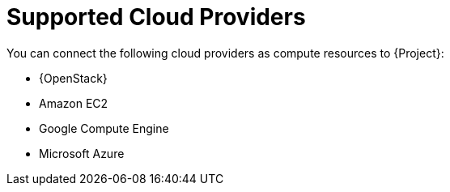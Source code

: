 [id="supported-cloud-providers_{context}"]
= Supported Cloud Providers

You can connect the following cloud providers as compute resources to {Project}:

ifndef::orcharhino[]
* {OpenStack}
endif::[]
* Amazon EC2
* Google Compute Engine
* Microsoft Azure
